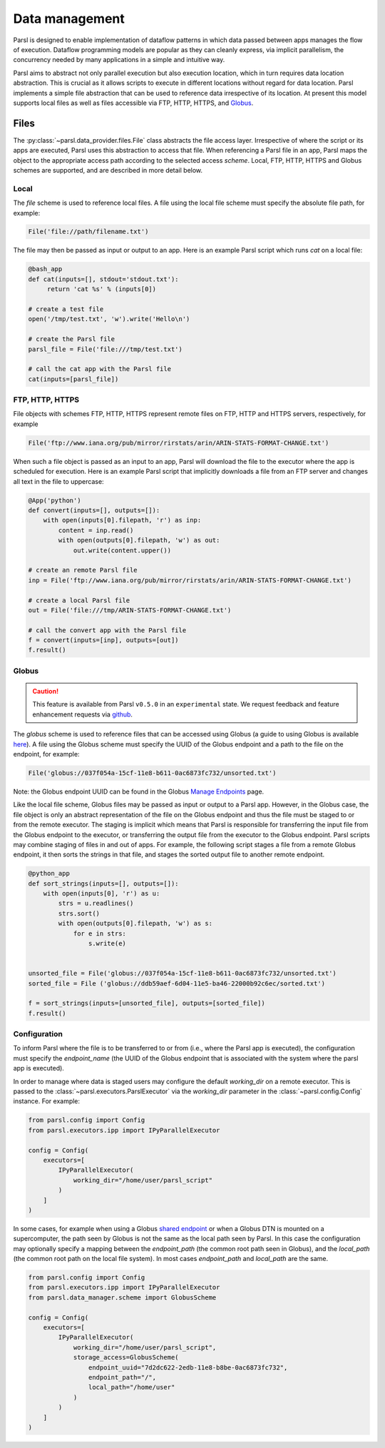 .. _label-data:

Data management
===============

Parsl is designed to enable implementation of dataflow patterns in which data passed between apps manages the flow of execution. Dataflow programming models are popular as they can cleanly express, via implicit parallelism,  the concurrency needed by many applications in a simple and intuitive way.

Parsl aims to abstract not only parallel execution but also execution location, which in turn requires data location abstraction. This is crucial as it allows scripts to execute in different locations without regard for data location. Parsl implements a simple file abstraction that can be used to reference data irrespective of its location. At present this model supports local files as well as files accessible via FTP, HTTP, HTTPS, and `Globus <https://globus.org>`_.

Files
-----

The :py:class:`~parsl.data_provider.files.File` class abstracts the file access layer. Irrespective of where the script or its apps are executed, Parsl uses this abstraction to access that file. When referencing a Parsl file in an app, Parsl maps the object to the appropriate access path according to the selected access *scheme*. Local, FTP, HTTP, HTTPS and Globus schemes are supported, and are described in more detail below.


Local
^^^^^

The `file` scheme is used to reference local files.  A file using the local file scheme must specify the absolute file path, for example:

.. code-block:: python

        File('file://path/filename.txt')

The file may then be passed as input or output to an app. Here is an example Parsl script which runs `cat` on a local file:

.. code-block:: python

    @bash_app
    def cat(inputs=[], stdout='stdout.txt'):
         return 'cat %s' % (inputs[0])

    # create a test file
    open('/tmp/test.txt', 'w').write('Hello\n')

    # create the Parsl file
    parsl_file = File('file:///tmp/test.txt')

    # call the cat app with the Parsl file
    cat(inputs=[parsl_file])

FTP, HTTP, HTTPS
^^^^^^^^^^^^^^^^

File objects with schemes FTP, HTTP, HTTPS represent remote files on FTP, HTTP and HTTPS servers, respectively, for example

.. code-block:: python

    File('ftp://www.iana.org/pub/mirror/rirstats/arin/ARIN-STATS-FORMAT-CHANGE.txt')

When such a file object is passed as an input to an app, Parsl will download the file to the executor where the app is scheduled for execution.
Here is an example Parsl script that implicitly downloads a file from an FTP server and changes all text in the file to uppercase:

.. code-block:: python

    @App('python')
    def convert(inputs=[], outputs=[]):
        with open(inputs[0].filepath, 'r') as inp:
            content = inp.read()
            with open(outputs[0].filepath, 'w') as out:
                out.write(content.upper())

    # create an remote Parsl file
    inp = File('ftp://www.iana.org/pub/mirror/rirstats/arin/ARIN-STATS-FORMAT-CHANGE.txt')

    # create a local Parsl file
    out = File('file:///tmp/ARIN-STATS-FORMAT-CHANGE.txt')

    # call the convert app with the Parsl file
    f = convert(inputs=[inp], outputs=[out])
    f.result()


Globus
^^^^^^

.. caution::
   This feature is available from Parsl ``v0.5.0`` in an ``experimental`` state.
   We request feedback and feature enhancement requests via `github <https://github.com/Parsl/parsl/issues>`_.


The `globus` scheme is used to reference files that can be accessed using Globus (a guide to using Globus is available `here
<https://docs.globus.org/how-to/get-started/>`_). A file using the Globus scheme must specify the UUID of the Globus
endpoint and a path to the file on the endpoint, for example:

.. code-block:: python

        File('globus://037f054a-15cf-11e8-b611-0ac6873fc732/unsorted.txt')

Note: the Globus endpoint UUID can be found in the Globus `Manage Endpoints <https://www.globus.org/app/endpoints>`_ page.

Like the local file scheme, Globus files may be passed as input or output to a Parsl app. However, in the Globus case, the file object is only an abstract representation of the file on the Globus endpoint and thus the file must be staged to or from the remote executor. The staging is implicit which means that Parsl is responsible for transferring the input file from the Globus endpoint to the executor, or transferring the output file from the executor to the Globus endpoint.
Parsl scripts may combine staging of files in and out of apps. For example, the following script stages a file from a remote Globus endpoint, it then sorts the strings in that file, and stages the sorted output file to another remote endpoint.

.. code-block:: python

        @python_app
        def sort_strings(inputs=[], outputs=[]):
            with open(inputs[0], 'r') as u:
                strs = u.readlines()
                strs.sort()
                with open(outputs[0].filepath, 'w') as s:
                    for e in strs:
                        s.write(e)


        unsorted_file = File('globus://037f054a-15cf-11e8-b611-0ac6873fc732/unsorted.txt')
        sorted_file = File ('globus://ddb59aef-6d04-11e5-ba46-22000b92c6ec/sorted.txt')

        f = sort_strings(inputs=[unsorted_file], outputs=[sorted_file])
        f.result()


Configuration
^^^^^^^^^^^^^

To inform Parsl where the file is to be transferred to or from (i.e., where the Parsl app is executed), the configuration must specify the `endpoint_name` (the UUID of the Globus endpoint that is associated with the system where the parsl app is executed).

In order to manage where data is staged users may configure the default `working_dir` on a remote executor. This is passed to the :class:`~parsl.executors.ParslExecutor` via the `working_dir` parameter in the :class:`~parsl.config.Config` instance. For example:

.. code-block:: python

        from parsl.config import Config
        from parsl.executors.ipp import IPyParallelExecutor

        config = Config(
            executors=[
                IPyParallelExecutor(
                    working_dir="/home/user/parsl_script"
                )
            ]
        )

In some cases, for example when using a Globus `shared endpoint <https://www.globus.org/data-sharing>`_ or when a Globus DTN is mounted on a supercomputer, the path seen by Globus is not the same as the local path seen by Parsl. In this case the configuration may optionally specify a mapping between the `endpoint_path` (the common root path seen in Globus), and the `local_path` (the common root path on the local file system). In most cases `endpoint_path` and `local_path` are the same.

.. code-block:: python

        from parsl.config import Config
        from parsl.executors.ipp import IPyParallelExecutor
        from parsl.data_manager.scheme import GlobusScheme

        config = Config(
            executors=[
                IPyParallelExecutor(
                    working_dir="/home/user/parsl_script",
                    storage_access=GlobusScheme(
                        endpoint_uuid="7d2dc622-2edb-11e8-b8be-0ac6873fc732",
                        endpoint_path="/",
                        local_path="/home/user"
                    )
                )
            ]
        )
